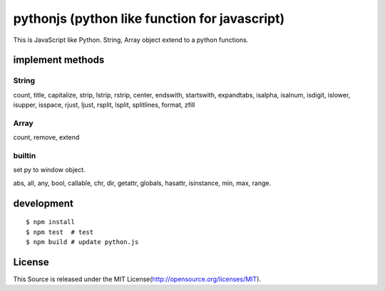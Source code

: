 pythonjs (python like function for javascript)
==============================================

This is JavaScript like Python.
String, Array object extend to a python functions.

implement methods
-----------------

String
~~~~~~

count, title, capitalize, strip, lstrip, rstrip, center, endswith, startswith, expandtabs, isalpha, isalnum, isdigit, islower, isupper, isspace, rjust, ljust, rsplit, lsplit, splitlines, format, zfill

Array
~~~~~

count, remove, extend


builtin
~~~~~~~

set py to window object.

abs, all, any, bool, callable, chr, dir, getattr, globals, hasattr, isinstance, min, max, range.


development
-----------

::

  $ npm install
  $ npm test  # test
  $ npm build # update python.js 


License
-------

This Source is released under the MIT License(http://opensource.org/licenses/MIT).
